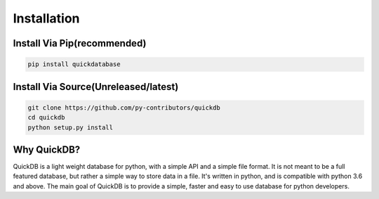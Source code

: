 Installation
============

Install Via Pip(recommended)
---------------------------

.. code-block:: bash

    pip install quickdatabase

Install Via Source(Unreleased/latest)
-----------------

.. code-block:: bash

    git clone https://github.com/py-contributors/quickdb
    cd quickdb
    python setup.py install

Why QuickDB?
------------

QuickDB is a light weight database for python, with a simple API and a simple file format. It is not meant to be a full 
featured database, but rather a simple way to store data in a file. It's written in python, and is compatible with python 
3.6 and above. The main goal of QuickDB is to provide a simple, faster and easy to use database for python developers.



    